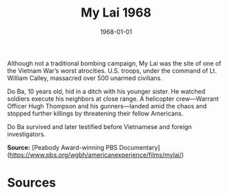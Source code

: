 #+TITLE: My Lai 1968
#+DATE: 1968-01-01
#+HUGO_BASE_DIR: ../../
#+HUGO_SECTION: essays
#+HUGO_TAGS: Civilians
#+HUGO_CATEGORIES: Vietname War
#+EXPORT_FILE_NAME: 11-35-My-Lai-1968.org
#+LOCATION: Vietnam
#+YEAR: 1968


Although not a traditional bombing campaign, My Lai was the site of one of the Vietnam War’s worst atrocities. U.S. troops, under the command of Lt. William Calley, massacred over 500 unarmed civilians. 

Do Ba, 10 years old, hid in a ditch with his younger sister. He watched soldiers execute his neighbors at close range. A helicopter crew—Warrant Officer Hugh Thompson and his gunners—landed amid the chaos and stopped further killings by threatening their fellow Americans.

Do Ba survived and later testified before Vietnamese and foreign investigators.

**Source:** [Peabody Award-winning PBS Documentary](https://www.pbs.org/wgbh/americanexperience/films/mylai/)

* Sources
:PROPERTIES:
:EXPORT_EXCLUDE: t
:END:
